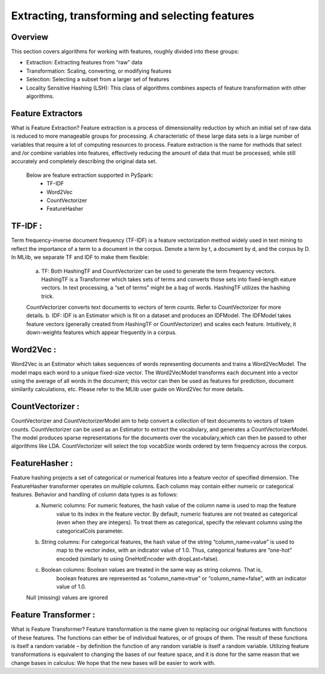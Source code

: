 ===============
Extracting, transforming and selecting features
===============

Overview
========

This section covers algorithms for working with features, roughly divided into these groups:

- Extraction: Extracting features from “raw” data
- Transformation: Scaling, converting, or modifying features
- Selection: Selecting a subset from a larger set of features
- Locality Sensitive Hashing (LSH): This class of algorithms combines aspects of feature transformation with other algorithms.

Feature Extractors
============
What is Feature Extraction?
Feature extraction is a process of dimensionality reduction by which an initial set of raw data is reduced to more manageable groups for processing. A characteristic of these large data sets is a large number of variables that require a lot of computing resources to process. Feature extraction is the name for methods that select and /or combine variables into features,	effectively reducing the amount of data that must be processed, while still accurately and completely describing the original data set.

    Below are feature extraction supported in PySpark:
	- TF-IDF
	- Word2Vec
	- CountVectorizer
	- FeatureHasher


TF-IDF :
=============
Term frequency-inverse document frequency (TF-IDF) is a feature vectorization method widely used in text mining to reflect the importance of a term to a document in the corpus. Denote a term by t, a document by d, and the corpus by D.
In MLlib, we separate TF and IDF to make them flexible:
	a. TF: Both HashingTF and CountVectorizer can be used to generate the term frequency vectors. HashingTF is a Transformer which takes sets of terms and converts those sets into fixed-length eature vectors. In text processing, a “set of terms” might be a bag of words. HashingTF utilizes the hashing trick. 
	
	CountVectorizer converts text documents to vectors of term counts. Refer to CountVectorizer for more details.
	b. IDF: IDF is an Estimator which is fit on a dataset and produces an IDFModel. The IDFModel takes feature vectors (generally created from HashingTF or CountVectorizer) and scales each feature. Intuitively, it down-weights features which appear frequently in a corpus.
  

Word2Vec :
=============
Word2Vec is an Estimator which takes sequences of words representing documents and trains a Word2VecModel. The model maps each word to a unique fixed-size vector. The Word2VecModel transforms each document into a vector using the average of all words in the document; this vector can then be used as features for prediction, document similarity calculations, etc. Please refer to the MLlib user guide on Word2Vec for more details.


CountVectorizer :
==================
CountVectorizer and CountVectorizerModel aim to help convert a collection of text documents to vectors of token counts. CountVectorizer can be used as an Estimator to extract the vocabulary, and generates a CountVectorizerModel. The model produces sparse representations for the documents over the vocabulary,which can then be passed to other algorithms like LDA. CountVectorizer will select the top vocabSize words ordered by term frequency across the corpus.


FeatureHasher :
==================
Feature hashing projects a set of categorical or numerical features into a feature vector of specified dimension. The FeatureHasher transformer operates on multiple columns. Each column may contain either numeric or categorical features. Behavior and handling of column data types is as follows:
  a. Numeric columns: For numeric features, the hash value of the column name is used to map the feature
      value to its index in the feature vector. By default, numeric features are not treated as
      categorical (even when they are integers). To treat them as categorical, specify the relevant
      columns using the categoricalCols parameter.
  b. String columns: For categorical features, the hash value of the string “column_name=value” is used to
      map to the vector index, with an indicator value of 1.0. Thus, categorical features are “one-hot”
      encoded (similarly to using OneHotEncoder with dropLast=false).
  c. Boolean columns: Boolean values are treated in the same way as string columns. That is,
      boolean features are represented as “column_name=true” or “column_name=false”,
      with an indicator value of 1.0.
  Null (missing) values are ignored
  
  
Feature Transformer :
========================
What is Feature Transformer?
Feature transformation is the name given to replacing our original features with functions of these features. The functions can either be of individual features, or of groups of them. The result of these functions is itself a random variable – by definition the function of any random variable is itself a random variable. Utilizing feature transformations is equivalent to changing the bases of our feature space, and it is done for the same reason that we change bases in calculus: We hope that the new bases will be easier to work with.
